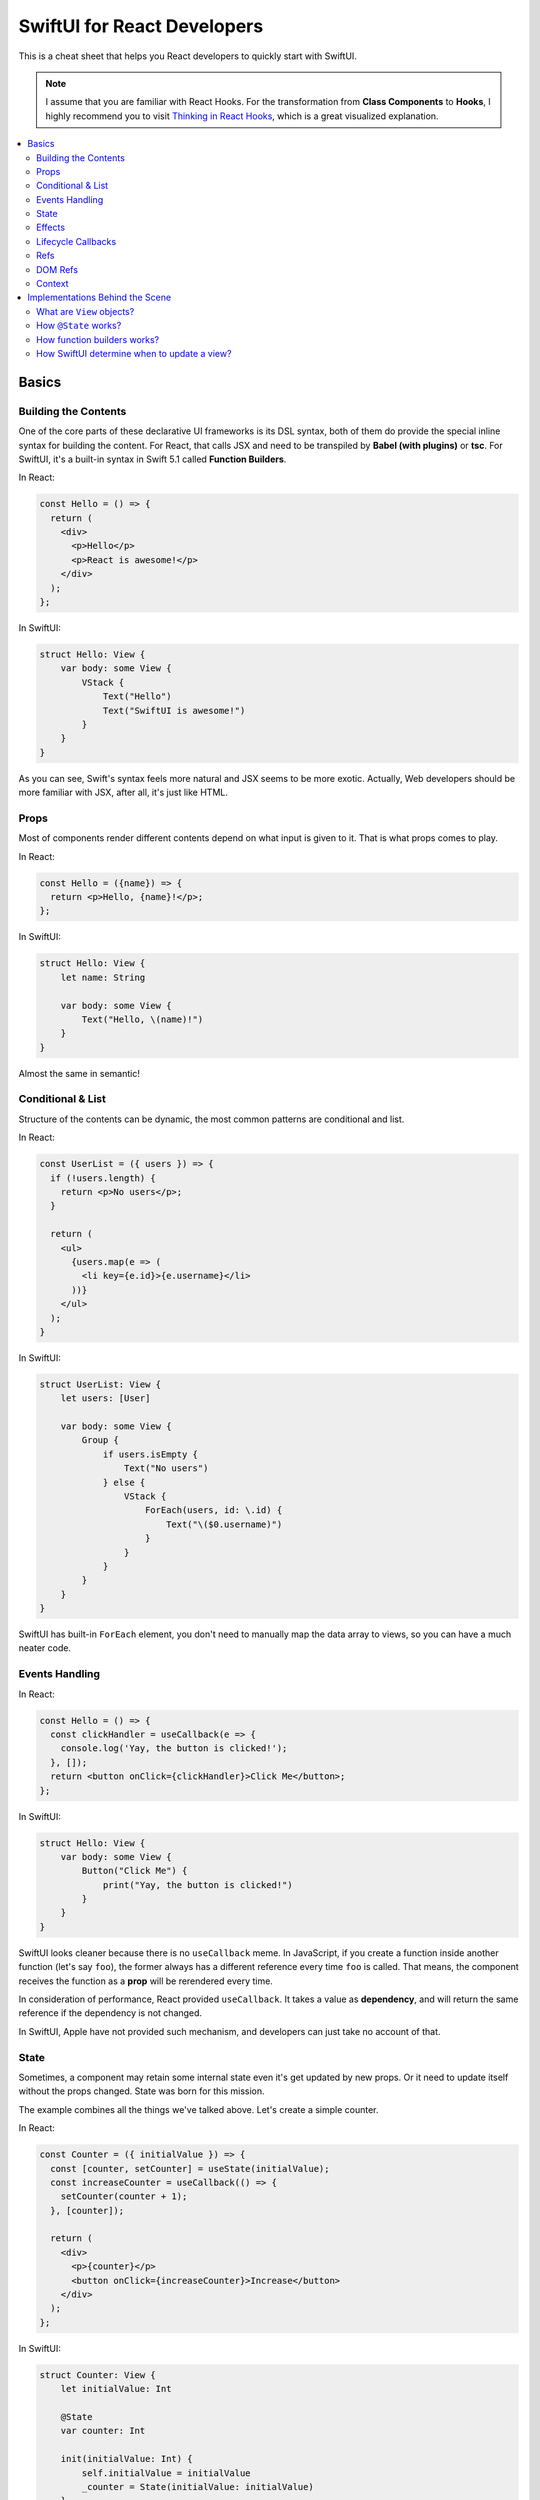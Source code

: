 ============================
SwiftUI for React Developers
============================
This is a cheat sheet that helps you React developers to quickly start with SwiftUI.

.. note:: I assume that you are familiar with React Hooks. For the transformation from **Class Components** to **Hooks**, I highly recommend you to visit `Thinking in React Hooks`_, which is a great visualized explanation.

.. contents:: :local:

Basics
======

Building the Contents
---------------------
One of the core parts of these declarative UI frameworks is its DSL syntax,
both of them do provide the special inline syntax for building the content.
For React, that calls JSX and need to be transpiled by **Babel (with plugins)**
or **tsc**. For SwiftUI, it's a built-in syntax in Swift 5.1 called
**Function Builders**.

In React:

.. code-block:: javascript

  const Hello = () => {
    return (
      <div>
        <p>Hello</p>
        <p>React is awesome!</p>
      </div>
    );
  };
  
In SwiftUI:

.. code-block:: swift

  struct Hello: View {
      var body: some View {
          VStack {
              Text("Hello")
              Text("SwiftUI is awesome!")
          }
      }
  }

As you can see, Swift's syntax feels more natural and JSX seems to be more exotic.
Actually, Web developers should be more familiar with JSX, after all, it's just
like HTML.

Props
-----
Most of components render different contents depend on what input is given to it.
That is what props comes to play.

In React:

.. code-block:: javascript

  const Hello = ({name}) => {
    return <p>Hello, {name}!</p>;
  };

In SwiftUI:

.. code-block:: swift

  struct Hello: View {
      let name: String
      
      var body: some View {
          Text("Hello, \(name)!")
      }
  }

Almost the same in semantic!

Conditional & List
------------------
Structure of the contents can be dynamic, the most common patterns are conditional
and list.

In React:

.. code-block:: javascript

  const UserList = ({ users }) => {
    if (!users.length) {
      return <p>No users</p>;
    }
    
    return (
      <ul>
        {users.map(e => (
          <li key={e.id}>{e.username}</li>
        ))}
      </ul>
    );
  }

In SwiftUI:

.. code-block:: swift

  struct UserList: View {
      let users: [User]
      
      var body: some View {
          Group {
              if users.isEmpty {
                  Text("No users")
              } else {
                  VStack {
                      ForEach(users, id: \.id) {
                          Text("\($0.username)")
                      }
                  }
              }
          }
      }
  }

SwiftUI has built-in ``ForEach`` element, you don't need to manually map the data
array to views, so you can have a much neater code.

Events Handling
---------------
In React:

.. code-block:: javascript

  const Hello = () => {
    const clickHandler = useCallback(e => {
      console.log('Yay, the button is clicked!');
    }, []);
    return <button onClick={clickHandler}>Click Me</button>;
  };

In SwiftUI:

.. code-block:: swift

  struct Hello: View {
      var body: some View {
          Button("Click Me") {
              print("Yay, the button is clicked!")
          }
      }
  }

SwiftUI looks cleaner because there is no ``useCallback`` meme. In JavaScript, if
you create a function inside another function (let's say ``foo``), the former
always has a different reference every time ``foo`` is called. That means, the
component receives the function as a **prop** will be rerendered every time.

In consideration of performance, React provided ``useCallback``. It takes a value
as **dependency**, and will return the same reference if the dependency is not
changed.

In SwiftUI, Apple have not provided such mechanism, and developers can just take
no account of that.

State
-----
Sometimes, a component may retain some internal state even it's get updated by new
props. Or it need to update itself without the props changed. State was born for
this mission.

The example combines all the things we've talked above. Let's create a simple
counter.

In React:

.. code-block:: javascript

  const Counter = ({ initialValue }) => {
    const [counter, setCounter] = useState(initialValue);
    const increaseCounter = useCallback(() => {
      setCounter(counter + 1);
    }, [counter]);

    return (
      <div>
        <p>{counter}</p>
        <button onClick={increaseCounter}>Increase</button>
      </div>
    );
  };

In SwiftUI:

.. code-block:: swift

  struct Counter: View {
      let initialValue: Int
      
      @State
      var counter: Int
      
      init(initialValue: Int) {
          self.initialValue = initialValue
          _counter = State(initialValue: initialValue)
      }
      
      var body: some View {
          VStack {
              Text("\(counter)")
              Button("Increase") {
                  self.counter += 1
              }
          }
      }
  }

It seems to be a little complicated, let's decompose them into pieces.

The counter has a internal state: ``counter``, and it's initial value is from the
input props. In SwiftUI, a state is declared with ``@State`` property wrapper.
I'll explain that later but now, you could just consider it as a special mark.

The real ``counter`` value is wrapped in the ``_counter`` member variable (which
has type of ``State<Int>``), and we can use the input prop ``initialValue`` to
initialize it.

We trigger an update by directly setting the ``counter`` value. This is not just
an assignment, instead, this will cause some logic inside ``State`` to take effect
and notify the SwiftUI framework to update our view. SwiftUI packed the ``xxx``
and ``setXXX`` functions into this little syntactic sugar to simplify our code.

Effects
-------
How can we perform some side-effects when the component is updated? In React, we
have ``useEffect``:

.. code-block:: javascript

  const Hello = ({ greeting, name }) => {
    useEffect(() => {
      console.log(`Hey, ${name}!`);
    }, [name]);

    useEffect(() => {
      console.log('Something changed!');
    });

    return <p>{greeting}, {name}!</p>;
  };

In SwiftUI:

.. code-block:: swift

  func uniqueId() -> some Equatable {
      return UUID().uuidString  // Maybe not so unique?
  }

  struct Hello: View {
      let greeting: String
      let name: String
      
      var body: some View {
          Text("\(greeting), \(name)!")
              .onChange(of: name) { name in
                  print("Hey, \(name)!")
              }
              .onChange(of: uniqueId()) { _ in
                  print("Something changed!")
              }
      }
  }

In SwiftUI, we have neither hook functions nor lifecycle functions, but we have
modifiers! Every view type has a lot of modifier functions attached to it.

``onChange`` behaves just like ``useEffect``, the ``action`` closure is called
every time the ``value`` changes and the first time the receiver view renders.
But we must pass a value, if you need perform something whenever something
changed, you can use a trick:

Create a function that returns an unique object every time it gets called. You can
use **UUID**, global incrementing integer and even timestamps!

Lifecycle Callbacks
-------------------
In React:

.. code-block:: javascript

  const Hello = () => {
    useEffect(() => {
      console.log('I\'m just mounted!');
      return () => {
        console.log('I\'m just unmounted!');
      };
    }, []);

    return <p>Hello</p>;
  };

In SwiftUI:

.. code-block:: swift

  struct Hello: View {
      var body: some View {
          Text("Hello")
              .onAppear {
                  print("I'm just mounted!")
              }
              .onDisappear {
                  print("I'm just unmounted!")
              }
      }
  }

It's that easy.

Refs
----
Components can have some internal state that will not trigger view update when it
is changed. In React, we have **ref**:

In React:

.. code-block:: javascript

  const Hello = () => {
    const timerId = useRef(-1);
    useEffect(() => {
      timerId.current = setInterval(() => {
        console.log('Tick!');
      }, 1000);
      return () => {
        clearInterval(timerId.current);
      };
    });

    return <p>Hello</p>;
  };

In SwiftUI:

.. code-block:: swift

  struct Hello: View {
      private class Refs: ObservableObject {
          var timer: Timer?
      }
      
      @StateObject
      private var refs = Refs()
      
      var body: some View {
          Text("Hello")
              .onAppear {
                  refs.timer =
                      Timer.scheduledTimer(withTimeInterval: 1,
                                          repeats: true) { _ in
                          print("Tick!")
                      }
              }
              .onDisappear {
                  refs.timer?.invalidate()
              }
      }
  }

And we've got two approaches:

.. code-block:: swift

  struct Hello: View {
      @State
      private var timer: Timer? = nil
      
      var body: some View {
          Text("Hello")
              .onAppear {
                  self.timer =
                      Timer.scheduledTimer(withTimeInterval: 1,
                                          repeats: true) { _ in
                          print("Tick!")
                      }
              }
              .onDisappear {
                  self.timer?.invalidate()
              }
      }
  }

You may wonder why setting the state will not lead to view updates. SwiftUI is
pretty clever to handle the state, it uses a technique called
**Dependency Tracking**. If you are familiar with **Vue.js** or **MobX**, you may
understand it immediately. That's say, if we never **access** the state's value in
the view's building process (which not includes ``onAppear`` calls), that state
will be unbound and can be updated freely without causing view updates.

DOM Refs
--------
Accessing the native DOM object is an advanced but essential feature for Web
frontend development.

In React:

.. code-block:: javascript

  const Hello = () => {
    const pEl = useRef();
    useEffect(() => {
      pEl.current.innerHTML = '<b>Hello</b>, world!';
    }, []);

    return <p ref={pEl}></p>;
  };

In SwiftUI, we apparently don't have DOM, but for native applications, **View** is
a common concept. We can bridge native views to SwiftUI and gain control of them by
the way.

First, let's bridge an existed ``UIView`` to SwiftUI:

.. code-block:: swift

  struct MapView: UIViewRepresentable {
      let mapType: MKMapType
      let ref: RefBox<MKMapView>
      
      typealias UIViewType = MKMapView
      
      func makeUIView(context: Context) -> MKMapView {
          return MKMapView(frame: .zero)
      }
      
      func updateUIView(_ uiView: MKMapView, context: Context) {
          uiView.mapType = mapType
          ref.current = uiView
      }
  }

Every time we modified the input props, the ``updateUIView`` gets called, we can
update our ``UIView`` there. To export the ``UIView`` instance to the outer, we
declare a ref prop, and set it's ``current`` property to the view instance
whenever the ``updateUIView`` gets called.

Now we can manipulate the native view in our SwiftUI views:

.. code-block:: swift

  struct Hello: View {
      @State
      var mapType = MKMapType.standard
      
      @StateObject
      var mapViewRef = RefBox<MKMapView>()
      
      var body: some View {
          VStack {
              MapView(mapType: mapType, ref: mapViewRef)
              Picker("Map Type", selection: $mapType) {
                  Text("Standard").tag(MKMapType.standard)
                  Text("Satellite").tag(MKMapType.satellite)
                  Text("Hybrid").tag(MKMapType.hybrid)
              }
              .pickerStyle(SegmentedPickerStyle())
          }
          .onAppear {
              if let mapView = self.mapViewRef.current {
                  mapView.setRegion(.init(center: .init(latitude: 34, longitude: 108),
                                          span: MKCoordinateSpan(latitudeDelta: 50,
                                                                 longitudeDelta: 60)),
                                    animated: true)
              }
          }
      }
  }

Note that, we'd better encapsulate all the manipulations of native views to a
dedicated SwiftUI view. It's not a good practice to manipulate native objects
everywhere, as well as in React.

Context
-------
Passing data between the components can be hard, especially when you travel 
through the hierachy. And **Context** to the rescue!

Let's look at an example in React:

.. code-block:: javascript

  const UserContext = createContext({});

  const UserInfo = () => {
    const { username, logout } = useContext(UserContext);
    if (!username) {
      return <p>Welcome, please login.</p>;
    }
    return (
      <p>
        Hello, {username}.
        <button onClick={logout}>Logout</button>
      </p>
    );
  }

  const Panel = () => {
    return (
      <div>
        <UserInfo />
        <UserInfo />
      </div>
    );
  }

  const App = () => {
    const [username, setUsername] = useState('cyan');
    const logout = useCallback(() => {
      setUsername(null);
    }, [setUsername]);
    return (
      <UserContext.Provider value={{ username, logout }}>
        <Panel />
        <Panel />
      </UserContext.Provider>
    );
  }

Even if the ``<UserInfo>`` is at a very deep position, we can use context to grab
the data we need through the tree. And also, contexts are often used by components
to communicate with each other.

In SwiftUI:

.. code-block:: swift

  class UserContext: ObservableObject {
      @Published
      var username: String?
      
      init(username: String?) {
          self.username = username
      }
      
      func logout() {
          self.username = nil
      }
  }

  struct UserInfo: View {
      @EnvironmentObject
      var userContext: UserContext
      
      var body: some View {
          Group {
              if userContext.username == nil {
                  Text("Welcome, please login.")
              } else {
                  HStack {
                      Text("Hello, \(userContext.username!).")
                      Button("Logout") {
                          self.userContext.logout()
                      }
                  }
              }
          }
      }
  }

  struct Panel: View {
      var body: some View {
          VStack {
              UserInfo()
              UserInfo()
          }
      }
  }

  struct App: View {
      @StateObject
      var userContext = UserContext(username: "cyan")
      
      var body: some View {
          VStack {
              Panel()
              Panel()
          }
          .environmentObject(userContext)
      }
  }

Contexts are provided by ``environmentObject`` modifier and can be retrieved via
``@EnvironmentObject`` property wrapper. And in SwiftUI, context objects can use
to update views. We don't need to wrap some functions that modifies the provider
into the context objects. Context objects are ``ObservableObject``, so they can
notify all the consumers automatically when they are changed.

Another interesting fact is that the contexts are identified by the type of
context objects, thus we don't need to maintain the context objects globally.

Implementations Behind the Scene
================================

What are ``View`` objects?
--------------------------
In SwiftUI, the ``View`` objects are different from the ``React.Component`` objects.
Actually, there is no ``React.Component`` equivalent in SwiftUI. ``View`` objects
are stateless themselves, they are just like ``Widget`` objects in Flutter, which
are used to describe the configuration of views.

That means, if you want attach some state to the view, you must mark it using
``@State``. Any other member variables are transient and live shorter than the view.
After all, ``View`` objects are created and destroyed frequently during the building
process, but meanwhile views may keep stable.

How ``@State`` works?
---------------------
To explain this question, you should know what is ``property wrapper`` before.
This proposal describe that in detail: `[SE-0258] Property Wrappers`_.

Before the ``View`` is mounted, SwiftUI will use type metadata to find out all the
``State`` fields (backends of the properties marked with ``@State``), and add them
to a ``DynamicPropertyBuffer`` sequentially, we call this process as "registration".

The buffer is aware of the view's lifecycle. When a new ``View`` object is created,
SwiftUI enumerates the ``State`` fields, and get its corresponding previous value
from the buffer. These fields are identified by their storage index in container
struct, pretty like how **Hook** works in React.

In this way, even though the ``View`` objects are recreated frequently, as long as
the view is not unmounted, the state will be kept.

How function builders works?
----------------------------
As we mention earlier, SwiftUI use **Function Builders** as DSL to let us build
contents. There is also a draft proposal about it: `Function builders (draft proposal)`_.

Let's first take a look at how JSX is transpiled to JavaScript. We have this:

.. code-block:: javascript

  const UserInfo = ({ users }) => {
    if (!users.length) {
      return <p>No users</p>;
    }
    
    return (
      <div>
        <p>Great!</p>
        <p>We have {users.length} users!</p>
      </div>
    );
  }

And this is the output from Babel with ``react`` preset:

.. code-block:: javascript

  const UserInfo = ({
    users
  }) => {
    if (!users.length) {
      return /*#__PURE__*/React.createElement("p", null, "No users");
    }

    return /*#__PURE__*/React.createElement("div", null,
      /*#__PURE__*/React.createElement("p", null, "Great!"),
      /*#__PURE__*/React.createElement("p", null, "We have ", users.length, " users!")
    );
  };

Most of the structure is identical, and the HTML tags are transformed to ``React.createElement``
calls. That makes sense, the function doesn't produce component instances, instead,
it produces elements. Elements describe how to configure components or DOM elements.

Now, let's back to SwiftUI. There is the same example:

.. code-block:: swift

  struct UserInfo: View {
      let users: [User]
      
      var body: some View {
          Group {
              if users.isEmpty {
                  Text("No users")
              } else {
                  VStack {
                      Text("Great!")
                      Text("We have \(users.count) users!")
                  }
              }
          }
      }
  }

And this is the actual code represented by it:

.. code-block:: swift

  struct UserInfo: View {
      let users: [User]
      
      var body: some View {
          let v: _ConditionalContent<Text, VStack<TupleView<(Text, Text)>>>
          if users.isEmpty {
              v = ViewBuilder.buildEither(first: Text("No users"))
          } else {
              v = ViewBuilder.buildEither(second: VStack {
                  return ViewBuilder.buildBlock(
                      Text("Great!"),
                      Text("We have \(users.count) users!")
                  )
              })
          }
          return v
      }
  }

Voila! All the dynamic structures are replaced by ``ViewBuilder`` method calls. In
this way, we can use a complex type to represent the structure. Like ``if``
statement will be transformed to ``ViewBuilder.buildEither`` call, and its return
value contains the information of both ``if`` block and ``else`` block.

``ViewBuilder.buildBlock`` is used to represent a child element that contains
multiple views.

With function builders, you can even create your own DSLs. And this year in WWDC20,
Apple released more features based on function builders, like **WidgetKit** and
SwiftUI **App Structure**.

How SwiftUI determine when to update a view?
--------------------------------------------
All views in SwiftUI are like **PureComponent** in React by default. That means,
all the member variables (props) will be used to evaluate the equality, of course
it's shallow comparison.

What if you want to customize the update strategy? If you take a look at the
declaration of ``View`` protocol, you will notice this subtle thing:

.. code-block:: swift

  extension View where Self : Equatable {

      /// Prevents the view from updating its child view when its new value is the
      /// same as its old value.
      @inlinable public func equatable() -> EquatableView<Self>
  }

SwiftUI provides an ``EquatableView`` to let you achieve that. All you need to do
is make your view type conform ``Equatable`` and implement the ``==`` function.
Then wrap it into ``EquatableView`` at the call-site.

.. References:

.. _`Thinking in React Hooks`: https://wattenberger.com/blog/react-hooks
.. _`[SE-0258] Property Wrappers`: https://github.com/apple/swift-evolution/blob/master/proposals/0258-property-wrappers.md
.. _`Function builders (draft proposal)`: https://github.com/apple/swift-evolution/blob/9992cf3c11c2d5e0ea20bee98657d93902d5b174/proposals/XXXX-function-builders.md